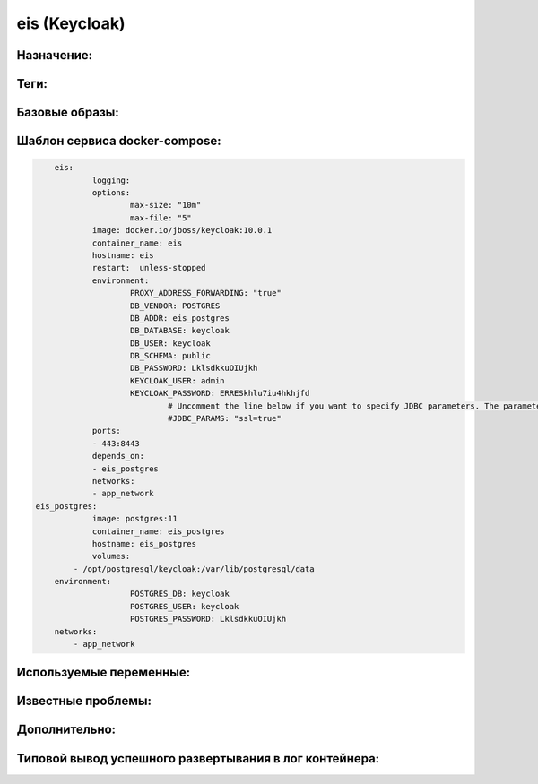 eis (Keycloak)
===============

Назначение:
----------------

Теги:
----------------

Базовые образы:
----------------

Шаблон сервиса docker-compose:
--------------------------------

.. code-block::

	eis:
		logging:
		options:
			max-size: "10m"
			max-file: "5"
		image: docker.io/jboss/keycloak:10.0.1
		container_name: eis
		hostname: eis
		restart:  unless-stopped
		environment:
			PROXY_ADDRESS_FORWARDING: "true"
			DB_VENDOR: POSTGRES
			DB_ADDR: eis_postgres
			DB_DATABASE: keycloak
			DB_USER: keycloak
			DB_SCHEMA: public
			DB_PASSWORD: LklsdkkuOIUjkh
			KEYCLOAK_USER: admin
			KEYCLOAK_PASSWORD: ERRESkhlu7iu4hkhjfd
				# Uncomment the line below if you want to specify JDBC parameters. The parameter below is just an example, and it shouldn't be used in production without knowledge. It is highly recommended that you read the PostgreSQL JDBC driver documentation in order to use it.
				#JDBC_PARAMS: "ssl=true"
		ports:
    		- 443:8443
		depends_on:
    		- eis_postgres
		networks:
    		- app_network
    eis_postgres:
		image: postgres:11
		container_name: eis_postgres
		hostname: eis_postgres
		volumes:
            - /opt/postgresql/keycloak:/var/lib/postgresql/data
        environment:
			POSTGRES_DB: keycloak
			POSTGRES_USER: keycloak
			POSTGRES_PASSWORD: LklsdkkuOIUjkh
        networks:
            - app_network

Используемые переменные:
-------------------------

Известные проблемы:
--------------------
 

Дополнительно:
----------------
 

Типовой вывод успешного развертывания в лог контейнера:
--------------------------------------------------------

